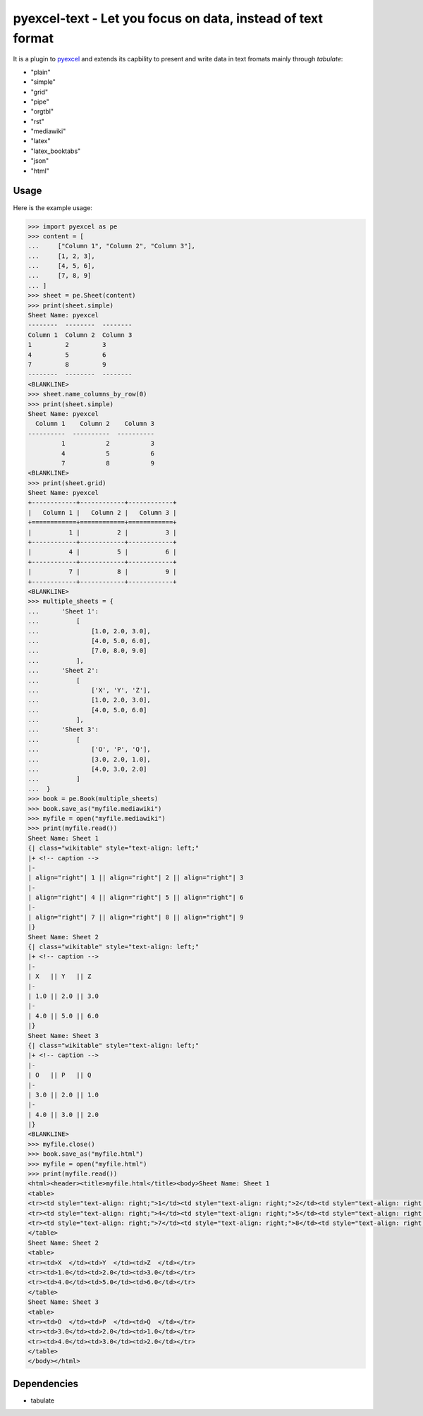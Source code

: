 ================================================================================
pyexcel-text - Let you focus on data, instead of text format
================================================================================

.. image:: https://api.travis-ci.org/pyexcel/pyexcel-text.png
    :target: http://travis-ci.org/pyexcel/pyexcel-text

.. image:: https://codecov.io/github/pyexcel/pyexcel-text/coverage.png
    :target: https://codecov.io/github/pyexcel/pyexcel-text


It is a plugin to `pyexcel <https://github.com/pyexcel/pyexcel>`__ and extends
its capbility to present and write data in text fromats mainly through `tabulate`:

* "plain"
* "simple"
* "grid"
* "pipe"
* "orgtbl"
* "rst"
* "mediawiki"
* "latex"
* "latex_booktabs"
* "json"
* "html"

Usage
======

Here is the example usage:

.. code-block:: python

    >>> import pyexcel as pe
    >>> content = [
    ...     ["Column 1", "Column 2", "Column 3"],
    ...     [1, 2, 3],
    ...     [4, 5, 6],
    ...     [7, 8, 9]
    ... ]
    >>> sheet = pe.Sheet(content)
    >>> print(sheet.simple)
    Sheet Name: pyexcel
    --------  --------  --------
    Column 1  Column 2  Column 3
    1         2         3
    4         5         6
    7         8         9
    --------  --------  --------
    <BLANKLINE>
    >>> sheet.name_columns_by_row(0)
    >>> print(sheet.simple)
    Sheet Name: pyexcel
      Column 1    Column 2    Column 3
    ----------  ----------  ----------
             1           2           3
             4           5           6
             7           8           9
    <BLANKLINE>
    >>> print(sheet.grid)
    Sheet Name: pyexcel
    +------------+------------+------------+
    |   Column 1 |   Column 2 |   Column 3 |
    +============+============+============+
    |          1 |          2 |          3 |
    +------------+------------+------------+
    |          4 |          5 |          6 |
    +------------+------------+------------+
    |          7 |          8 |          9 |
    +------------+------------+------------+
    <BLANKLINE>
    >>> multiple_sheets = {
    ...      'Sheet 1':
    ...          [
    ...              [1.0, 2.0, 3.0],
    ...              [4.0, 5.0, 6.0],
    ...              [7.0, 8.0, 9.0]
    ...          ],
    ...      'Sheet 2':
    ...          [
    ...              ['X', 'Y', 'Z'],
    ...              [1.0, 2.0, 3.0],
    ...              [4.0, 5.0, 6.0]
    ...          ],
    ...      'Sheet 3':
    ...          [
    ...              ['O', 'P', 'Q'],
    ...              [3.0, 2.0, 1.0],
    ...              [4.0, 3.0, 2.0]
    ...          ]
    ...  }
    >>> book = pe.Book(multiple_sheets)
    >>> book.save_as("myfile.mediawiki")
    >>> myfile = open("myfile.mediawiki")
    >>> print(myfile.read())
    Sheet Name: Sheet 1
    {| class="wikitable" style="text-align: left;"
    |+ <!-- caption -->
    |-
    | align="right"| 1 || align="right"| 2 || align="right"| 3
    |-
    | align="right"| 4 || align="right"| 5 || align="right"| 6
    |-
    | align="right"| 7 || align="right"| 8 || align="right"| 9
    |}
    Sheet Name: Sheet 2
    {| class="wikitable" style="text-align: left;"
    |+ <!-- caption -->
    |-
    | X   || Y   || Z
    |-
    | 1.0 || 2.0 || 3.0
    |-
    | 4.0 || 5.0 || 6.0
    |}
    Sheet Name: Sheet 3
    {| class="wikitable" style="text-align: left;"
    |+ <!-- caption -->
    |-
    | O   || P   || Q
    |-
    | 3.0 || 2.0 || 1.0
    |-
    | 4.0 || 3.0 || 2.0
    |}
    <BLANKLINE>
    >>> myfile.close()
    >>> book.save_as("myfile.html")
    >>> myfile = open("myfile.html")
    >>> print(myfile.read())
    <html><header><title>myfile.html</title><body>Sheet Name: Sheet 1
    <table>
    <tr><td style="text-align: right;">1</td><td style="text-align: right;">2</td><td style="text-align: right;">3</td></tr>
    <tr><td style="text-align: right;">4</td><td style="text-align: right;">5</td><td style="text-align: right;">6</td></tr>
    <tr><td style="text-align: right;">7</td><td style="text-align: right;">8</td><td style="text-align: right;">9</td></tr>
    </table>
    Sheet Name: Sheet 2
    <table>
    <tr><td>X  </td><td>Y  </td><td>Z  </td></tr>
    <tr><td>1.0</td><td>2.0</td><td>3.0</td></tr>
    <tr><td>4.0</td><td>5.0</td><td>6.0</td></tr>
    </table>
    Sheet Name: Sheet 3
    <table>
    <tr><td>O  </td><td>P  </td><td>Q  </td></tr>
    <tr><td>3.0</td><td>2.0</td><td>1.0</td></tr>
    <tr><td>4.0</td><td>3.0</td><td>2.0</td></tr>
    </table>
    </body></html>


.. testcode::
   :hide:

    >>> myfile.close()
    >>> import os
    >>> os.unlink("myfile.mediawiki")
    >>> os.unlink("myfile.html")

Dependencies
============

* tabulate
